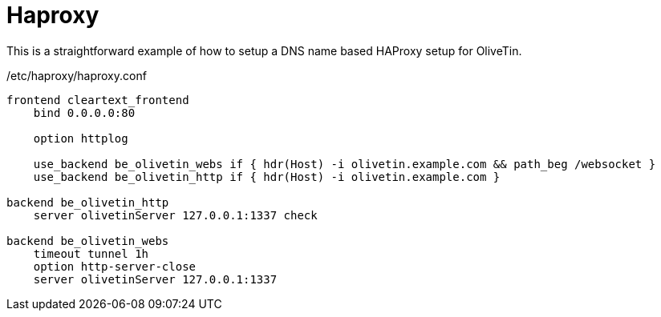 [#haproxy-dns]
= Haproxy

This is a straightforward example of how to setup a DNS name based HAProxy setup for OliveTin.

./etc/haproxy/haproxy.conf
[source,python]
----
frontend cleartext_frontend
    bind 0.0.0.0:80

    option httplog

    use_backend be_olivetin_webs if { hdr(Host) -i olivetin.example.com && path_beg /websocket }
    use_backend be_olivetin_http if { hdr(Host) -i olivetin.example.com }

backend be_olivetin_http
    server olivetinServer 127.0.0.1:1337 check

backend be_olivetin_webs
    timeout tunnel 1h
    option http-server-close
    server olivetinServer 127.0.0.1:1337
----

